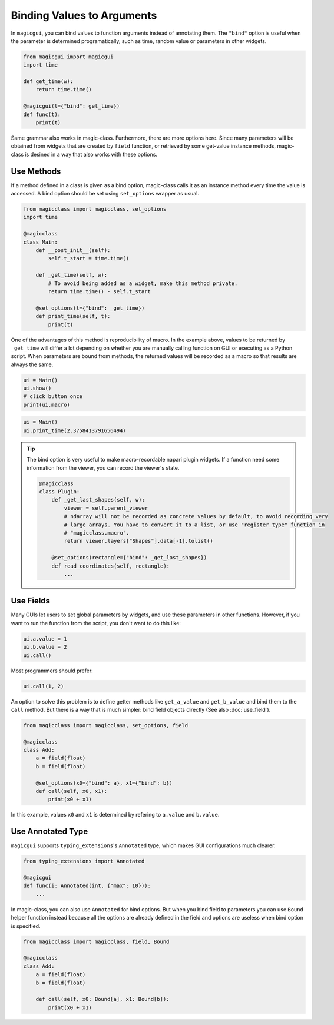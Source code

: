 ===========================
Binding Values to Arguments
===========================

In ``magicgui``, you can bind values to function arguments instead of annotating them.
The ``"bind"`` option is useful when the parameter is determined programatically, such
as time, random value or parameters in other widgets.

.. code-block:: python

    from magicgui import magicgui
    import time

    def get_time(w):
        return time.time()

    @magicgui(t={"bind": get_time})
    def func(t):
        print(t)

Same grammar also works in magic-class. Furthermore, there are more options here.
Since many parameters will be obtained from widgets that are created by ``field`` function,
or retrieved by some get-value instance methods, magic-class is desined in a way that
also works with these options.

Use Methods
-----------

If a method defined in a class is given as a bind option, magic-class calls it as an instance
method every time the value is accessed. A bind option should be set using ``set_options`` wrapper
as usual.

.. code-block:: python

    from magicclass import magicclass, set_options
    import time

    @magicclass
    class Main:
        def __post_init__(self):
            self.t_start = time.time()

        def _get_time(self, w):
            # To avoid being added as a widget, make this method private.
            return time.time() - self.t_start

        @set_options(t={"bind": _get_time})
        def print_time(self, t):
            print(t)

One of the advantages of this method is reproducibility of macro. In the example above, values to
be returned by ``_get_time`` will differ a lot depending on whether you are manually calling
function on GUI or executing as a Python script. When parameters are bound from methods, the returned
values will be recorded as a macro so that results are always the same.

.. code-block:: python

    ui = Main()
    ui.show()
    # click button once
    print(ui.macro)

.. code-block::

    ui = Main()
    ui.print_time(2.3758413791656494)

.. tip::

    The bind option is very useful to make macro-recordable napari plugin widgets. If a function need
    some information from the viewer, you can record the viewer's state.

    .. code-block:: python

        @magicclass
        class Plugin:
            def _get_last_shapes(self, w):
                viewer = self.parent_viewer
                # ndarray will not be recorded as concrete values by default, to avoid recording very
                # large arrays. You have to convert it to a list, or use "register_type" function in
                # "magicclass.macro".
                return viewer.layers["Shapes"].data[-1].tolist()

            @set_options(rectangle={"bind": _get_last_shapes})
            def read_coordinates(self, rectangle):
                ...

Use Fields
----------

Many GUIs let users to set global parameters by widgets, and use these parameters in other functions.
However, if you want to run the function from the script, you don't want to do this like:

.. code-block:: python

    ui.a.value = 1
    ui.b.value = 2
    ui.call()

Most programmers should prefer:

.. code-block:: python

    ui.call(1, 2)

An option to solve this problem is to define getter methods like ``get_a_value`` and ``get_b_value``
and bind them to the ``call`` method. But there is a way that is much simpler: bind field objects
directly (See also :doc:`use_field`).

.. code-block:: python

    from magicclass import magicclass, set_options, field

    @magicclass
    class Add:
        a = field(float)
        b = field(float)

        @set_options(x0={"bind": a}, x1={"bind": b})
        def call(self, x0, x1):
            print(x0 + x1)

In this example, values ``x0`` and ``x1`` is determined by refering to ``a.value`` and ``b.value``.

Use Annotated Type
------------------

``magicgui`` supports ``typing_extensions``'s ``Annotated`` type, which makes GUI configurations much
clearer.

.. code-block:: python

    from typing_extensions import Annotated

    @magicgui
    def func(i: Annotated(int, {"max": 10})):
        ...

In magic-class, you can also use ``Annotated`` for bind options. But when you bind field to parameters
you can use ``Bound`` helper function instead because all the options are already defined in the field
and options are useless when bind option is specified.

.. code-block:: python

    from magicclass import magicclass, field, Bound

    @magicclass
    class Add:
        a = field(float)
        b = field(float)

        def call(self, x0: Bound[a], x1: Bound[b]):
            print(x0 + x1)
